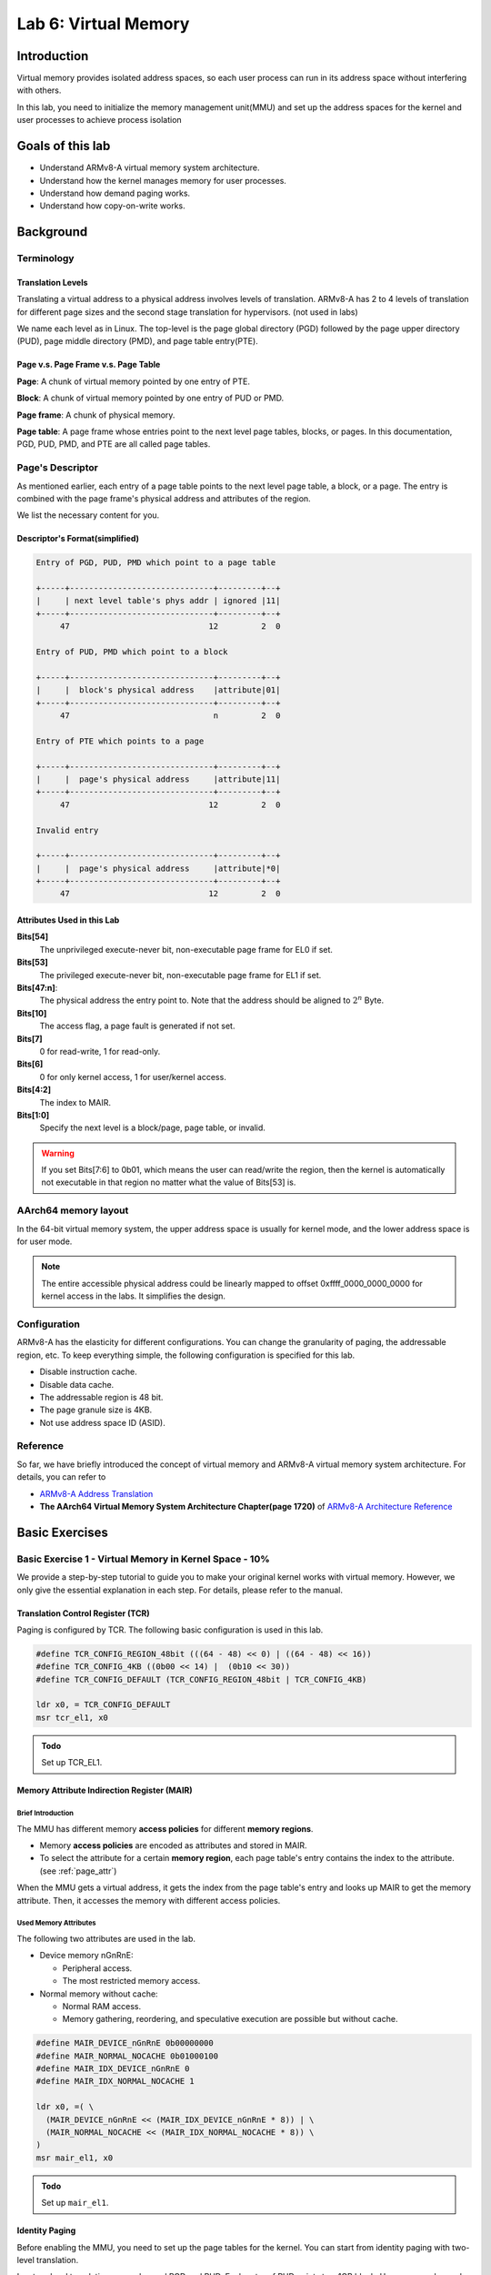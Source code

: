 =====================
Lab 6: Virtual Memory
=====================

############
Introduction
############

Virtual memory provides isolated address spaces, 
so each user process can run in its address space without interfering with others.

In this lab, you need to initialize the memory management unit(MMU) and 
set up the address spaces for the kernel and user processes to achieve process isolation

#################
Goals of this lab
#################

* Understand ARMv8-A virtual memory system architecture.
* Understand how the kernel manages memory for user processes.
* Understand how demand paging works.
* Understand how copy-on-write works.

##########
Background
##########

Terminology
===========

Translation Levels
-------------------

Translating a virtual address to a physical address involves levels of translation.
ARMv8-A has 2 to 4 levels of translation for different page sizes and the second stage translation for hypervisors. (not used in labs)

We name each level as in Linux.
The top-level is the page global directory (PGD) followed by the page upper directory (PUD), page middle directory (PMD), and page table entry(PTE).

Page v.s. Page Frame v.s. Page Table
------------------------------------

**Page**: A chunk of virtual memory pointed by one entry of PTE.

**Block**: A chunk of virtual memory pointed by one entry of PUD or PMD.

**Page frame**: A chunk of physical memory.

**Page table**: A page frame whose entries point to the next level page tables, blocks, or pages.
In this documentation, PGD, PUD, PMD, and PTE are all called page tables.

Page's Descriptor
=================

As mentioned earlier, each entry of a page table points to the next level page table, a block, or a page.
The entry is combined with the page frame's physical address and attributes of the region.

We list the necessary content for you.

Descriptor's Format(simplified)
-------------------------------

.. code:: none

  Entry of PGD, PUD, PMD which point to a page table

  +-----+------------------------------+---------+--+
  |     | next level table's phys addr | ignored |11|
  +-----+------------------------------+---------+--+
       47                             12         2  0

  Entry of PUD, PMD which point to a block

  +-----+------------------------------+---------+--+
  |     |  block's physical address    |attribute|01|
  +-----+------------------------------+---------+--+
       47                              n         2  0

  Entry of PTE which points to a page

  +-----+------------------------------+---------+--+
  |     |  page's physical address     |attribute|11|
  +-----+------------------------------+---------+--+
       47                             12         2  0

  Invalid entry

  +-----+------------------------------+---------+--+
  |     |  page's physical address     |attribute|*0|
  +-----+------------------------------+---------+--+
       47                             12         2  0

.. _page_attr:

Attributes Used in this Lab
---------------------------

**Bits[54]**
  The unprivileged execute-never bit, non-executable page frame for EL0 if set.

**Bits[53]**
  The privileged execute-never bit, non-executable page frame for EL1 if set.

**Bits[47:n]**:
  The physical address the entry point to.
  Note that the address should be aligned to :math:`2^n` Byte.

**Bits[10]**
  The access flag, a page fault is generated if not set.

**Bits[7]**
  0 for read-write, 1 for read-only.
  
**Bits[6]**
  0 for only kernel access, 1 for user/kernel access.

**Bits[4:2]**
  The index to MAIR.

**Bits[1:0]**
  Specify the next level is a block/page, page table, or invalid. 

.. warning::
  If you set Bits[7:6] to 0b01, which means the user can read/write the region,
  then the kernel is automatically not executable in that region no matter what the value of Bits[53] is.

AArch64 memory layout
=====================

In the 64-bit virtual memory system, the upper address space is usually for kernel mode, and the lower address space is for user mode.


.. image:: images/mem_layout.png

.. note::
  The entire accessible physical address could be linearly mapped to offset 0xffff_0000_0000_0000 for kernel access in the labs.
  It simplifies the design.

Configuration
=============

ARMv8-A has the elasticity for different configurations.
You can change the granularity of paging, the addressable region, etc.
To keep everything simple, the following configuration is specified for this lab.

* Disable instruction cache.
* Disable data cache.
* The addressable region is 48 bit.
* The page granule size is 4KB.
* Not use address space ID (ASID).

.. image:: images/lab6_48bit.jpg

Reference
=========

So far, we have briefly introduced the concept of virtual memory and ARMv8-A virtual memory system architecture.
For details, you can refer to 

* `ARMv8-A Address Translation <https://developer.arm.com/documentation/100940/0101>`_
* **The AArch64 Virtual Memory System Architecture Chapter(page 1720)** of `ARMv8-A Architecture Reference <https://developer.arm.com/documentation/ddi0487/aa/?lang=en>`_

###############
Basic Exercises
###############

Basic Exercise 1 - Virtual Memory in Kernel Space - 10%
=======================================================

We provide a step-by-step tutorial to guide you to make your original kernel works with virtual memory.
However, we only give the essential explanation in each step.
For details, please refer to the manual.

Translation Control Register (TCR)
----------------------------------

Paging is configured by TCR.
The following basic configuration is used in this lab.

.. code:: c
 
  #define TCR_CONFIG_REGION_48bit (((64 - 48) << 0) | ((64 - 48) << 16))
  #define TCR_CONFIG_4KB ((0b00 << 14) |  (0b10 << 30))
  #define TCR_CONFIG_DEFAULT (TCR_CONFIG_REGION_48bit | TCR_CONFIG_4KB)

  ldr x0, = TCR_CONFIG_DEFAULT
  msr tcr_el1, x0

.. admonition:: Todo

  Set up TCR_EL1.

Memory Attribute Indirection Register (MAIR)
--------------------------------------------

Brief Introduction
^^^^^^^^^^^^^^^^^^

The MMU has different memory **access policies** for different **memory regions**.

* Memory **access policies** are encoded as attributes and stored in MAIR.

* To select the attribute for a certain **memory region**, each page table's entry contains the index to the attribute. (see :ref:`page_attr`)

When the MMU gets a virtual address, it gets the index from the page table's entry and looks up MAIR to get the memory attribute.
Then, it accesses the memory with different access policies.

Used Memory Attributes
^^^^^^^^^^^^^^^^^^^^^^

The following two attributes are used in the lab.

* Device memory nGnRnE:
  
  * Peripheral access.

  * The most restricted memory access.


* Normal memory without cache:

  * Normal RAM access.

  * Memory gathering, reordering, and speculative execution are possible but without cache.

.. code:: c
 
  #define MAIR_DEVICE_nGnRnE 0b00000000
  #define MAIR_NORMAL_NOCACHE 0b01000100
  #define MAIR_IDX_DEVICE_nGnRnE 0
  #define MAIR_IDX_NORMAL_NOCACHE 1

  ldr x0, =( \
    (MAIR_DEVICE_nGnRnE << (MAIR_IDX_DEVICE_nGnRnE * 8)) | \
    (MAIR_NORMAL_NOCACHE << (MAIR_IDX_NORMAL_NOCACHE * 8)) \
  )
  msr mair_el1, x0

.. admonition:: Todo

  Set up ``mair_el1``.


Identity Paging
---------------

Before enabling the MMU, you need to set up the page tables for the kernel.
You can start from identity paging with two-level translation.

In a two-level translation, you only need PGD and PUD.
Each entry of PUD points to a 1GB block. 
Hence, you only need

* The first entry of PGD which points to PUD 

* The first two entries of PUD.

  * The first one maps 0x00000000 - 0x3fffffff (RAM and GPU peripherals) 

  * The second one maps 0x40000000 - 0x7fffffff(ARM local peripherals).

**setup**

* 2 page frames for PGD and PUD.

* PUD's entries are blocks.

* Map all memory as Device nGnRnE.

.. code:: c

  #define PD_TABLE 0b11
  #define PD_BLOCK 0b01
  #define PD_ACCESS (1 << 10)
  #define BOOT_PGD_ATTR PD_TABLE
  #define BOOT_PUD_ATTR (PD_ACCESS | (MAIR_IDX_DEVICE_nGnRnE << 2) | PD_BLOCK)

  mov x0, 0 // PGD's page frame at 0x0 
  mov x1, 0x1000 // PUD's page frame at 0x1000

  ldr x2, = BOOT_PGD_ATTR 
  orr x2, x1, x2 // combine the physical address of next level page with attribute.
  str x2, [x0]

  ldr x2, = BOOT_PUD_ATTR
  mov x3, 0x00000000
  orr x3, x2, x3 
  str x3, [x1] // 1st 1GB mapped by the 1st entry of PUD
  mov x3, 0x40000000
  orr x3, x2, x3 
  str x3, [x1, 8] // 2nd 1GB mapped by the 2nd entry of PUD

  msr ttbr0_el1, x0 // load PGD to the bottom translation-based register.

  mrs x2, sctlr_el1
  orr x2 , x2, 1
  msr sctlr_el1, x2 // enable MMU, cache remains disabled

If you setup correctly, your kernel should work as before.

.. admonition:: Todo

  Set up identity paging.

Map the Kernel Space
--------------------

As mentioned earlier, the kernel space is the upper address space.
Now, you need to modify your linker script to make your kernel's symbols in the upper address space.

.. code:: none

  SECTIONS
  {
    . = 0xffff000000000000; // kernel space
    . += 0x80000; // kernel load address
    _kernel_start = . ;
    // ...
  }

After the kernel is re-built and loaded, load the identity paging's PGD to ``ttbr1_el1``.
Next, enable the MMU and use an indirect branch to the virtual address.
Then, the CPU is running your kernel in the upper address space.

.. code:: c

  // ...

  msr ttbr0_el1, x0
  msr ttbr1_el1, x0 // also load PGD to the upper translation based register.
  mrs x2, sctlr_el1
  orr x2 , x2, 1
  msr sctlr_el1, x2 

  ldr x2, = boot_rest // indirect branch to the virtual address
  br x2

  boot_rest:
  // ...

.. admonition:: Todo

  Modify the linker script, and map the kernel space.

.. note::
  If there is a hard-coded address(e.g. IO address) in your kernel, you should also set it to the upper address space.

Finer Granularity Paging
------------------------

The granularity of two-level translation is 1GB.
In the previous setting, all memory regions are mapped as device memory.

However, unaligned access to device memory causes alignment exceptions and the compiler sometimes generates unaligned access.
Hence, you should map most of the RAM as normal memory and MMIO region as device memory.

Then, you should use three-level translation(2MB) or four-level translation(4KB) for linear mapping.

.. admonition:: Todo

  Linear map kernel with finer granularity and map RAM as normal memory.

Basic Exercise 2 - Virtual Memory in User Space - 20%
=====================================================

PGD Allocation
--------------

To isolate user processes, you should create an address space for each of them.
Hence, the kernel should allocate one PGD for each process when it creates a process.

Map the User Space
------------------

Same as kernel space mapping, you need to iteratively fill in the entries of page tables from PGD -> PUD -> PMD -> PTE.

In this lab, we recommand you to use a iteration-based method to implement the page mapping function.
During this process, the next level page tables such as PUD, PMD, and PTE may not already present.
You should allocate one page frame to be used as the next level page table.
Then, fill the page frame's entries to map the virtual address.

Here is the brief example:

.. code-block:: c 

  pte *walk(pagetable pagetable, uint64_t va, int alloc) {
    for (int level = 3; level > 0; level--) {
      pte *pte = ...;
      if (*pte is a entry) {
        pagetable = *pte;
      } else {
        pagetable = alloc_page();
        memset(pagetable, 0, 0x1000);
        *pte = ...;
      }
    }
    return ...;
  }

.. admonition:: Todo

  Implement function like ``mappages(pagetable pagetable, uint64_t va, uint64_t size, uint64_t pa, ...)`` and use it to map user's code at 0x0 and stack regions at 0xffffffffb000 ~ 0xfffffffff000(4 pages).

.. note::

  You should use 4KB pages for user processes in this lab, so you need PGD, PUD, PMD, and PTE for four-layer translation.


Revisit Syscalls
^^^^^^^^^^^^^^^^

In lab 5, different user programs used different linker scripts to prevent address overlapping.
Also, the child process can't use the same user stack address as the parent.

With virtual memory, the same virtual address can be mapped to different physical addresses.
Therefore, you can revisit ``fork()``, ``exec()`` ans ``mbox_call`` with virtual memory to solve the problems mentioned above.

.. admonition:: Todo

  Revisit syscalls to map the same virtual address to different physical addresses for different processes.

Context Switch
--------------

To switch between different address spaces, 
you can set the translation based register(``ttbr0_el1``) with different PGDs.

In addition, you might need memory barriers to guarantee previous instructions are finished.
Also, a TLB invalidation is needed because the old values are staled.

.. code:: c
  
  ldr x0, = next_pgd
  dsb ish // ensure write has completed
  msr ttbr0_el1, x0 // switch translation based address.
  tlbi vmalle1is // invalidate all TLB entries
  dsb ish // ensure completion of TLB invalidatation
  isb // clear pipeline

.. admonition:: Todo

  Set ``ttbr0_el1`` to switch the address space in context switches.


Video Player - 25%
==================

In order to test the correctness of your previous implementation, we create a :download:`user program <vm.img>` that runs only if your kernel behaves as expected.

.. admonition:: Note

   The user program uses all syscalls in previous lab.

.. warning::

  Only if you can run our test program fluently will you receive all the points; otherwise, even though you implemented the system call correctly, you will receive no points in this section.

##################
Advanced Exercises
##################

Advanced Exercise 1 - Mmap - 10%
================================

``mmap()`` is the system call to create memory regions for a user process.
Each region can be mapped to a file or anonymous page(the page frames not related to any file) with different protection.
Then, users can create heap and memory-mapped files using the system call.

Besides, the kernel can also use it for implementing the program loader.
Memory regions such as .text and .data can be created by **memory-mapped files**.
Memory regions such as **.bss** and **user stack** can be created by **anonymous page mapping**.

.. admonition:: Note

   Because we don't have an ELF file for memory-mapped files, you only need to implement the anonymous page mapping in this Lab.

API Specification
-----------------

(void*) mmap(void* addr, size_t len, int prot, int flags, int fd, int file_offset)
  The kernel uses **addr** and **len** to create a new valid region for the current process.

  * If addr is NULL, the kernel decides the new region’s start address

  * If addr is not NULL

    * If the new region overlaps with existing regions, or addr is not page-aligned, the kernel takes addr as a hint and decides the new region’s start address.

    * Otherwise, the kernel uses addr as the new region’s start address.

  * The memory region created by mmap() should be page-aligned, if the len is not multiple of the page size, the kernel rounds it up.


  **prot** is the region's access protection

    * PROT_NONE : 0, not accessible

    * PROT_READ : 1, readable

    * PROT_WRITE : 2, writable

    * PROT_EXEC : 4, executable

  The following **flags** should be implemented

    * MAP_ANONYMOUS: New region is mapped to anonymous page. It's usually used for stack and heap.

    * MAP_POPULATE: After ``mmap()``, it directly does region_map. (You don't have to implement it if you implement demand paging)


Region Page Mapping
-------------------

If the user specifies MAP_POPULATE in the mmap() call. The kernel should create the page mapping for the newly created region.

* If the region is mapped to anonymous pages

    1. Allocate page frames.

    2. Map the region to page frames, and set the page attributes according to region’s protection policy.

.. admonition:: Todo

  Implement system call mmap, syscall number: 10.



Advanced Exercise 2 - Page Fault Handler & Demand Paging - 15%
==============================================================

The page frames are pre-allocated in the previous parts.
However, user program might allocate a huge space on heap or memory mapped files without using it.
The kerenl wastes the CPU time and the physical memory on this things.

In this part, your kernel should allocate page frames for user processes on demand.
The kernel only allocates the PGD for newly created process in the beggining.

When a page fault is generated,

* If the fault address is not part of any region in the process's address space,

  * A segmentation fault is generated, and the kernel terminates the process.

* If it's part of one region, 
  
  Follow region_map but only map **one page frame**. for the fault address.


.. admonition:: Note

  To justify the correctness, you should print the log of each fault; here's an brief example.

.. code-block:: c

  // For Translation fault
  printf("[Translation fault]: %x\n", addr);
  // For Segmentation fault
  printf("[Segmentation fault]: Kill Process\n");

.. admonition:: Todo

  Implement demand paging.

Advanced Exercise 3 - Copy on Write - 10%
=========================================

When a process call ``fork()`` to create a child process,
the kernel needs to copy all the page frames owned by the parent in the previous implementation.
Otherwise, a write by either child or parent might not be awared by the other one and induce error.

However, an ``exec()`` followed by a ``fork()`` call is quite common in UNIX programming.
The original mapping of child would be destoryed and you waste a lot of time on copying never used page frames.
Hence, a copy-on-write mechanism comes to help these odds.

The following statements is a possible copy-on-write implementation.

On Fork a New Process
---------------------

1. Child PTE map to the same page frames as parent.

2. Then mark PTE entries of **both child and parent** to be **read-only** even for original read-write pages.

When Either Children or Parent Write to that Page
-------------------------------------------------

A permission fault is generated because the PTE entry marks as read-only, then you should

Check the region's permission in the address space.

* If the corresponding region is **read-only**, then the **segmentation fault** is generated because the user trying to write a read-only region.

* If the corresponding region is **read-write**, then it's a **copy-on-write fault**.
    
  * The kernel should allocate a page frame, copy the data, and modify the table's entry to be correct permission.

.. note::

  ``fork()`` may be executed many times, so page frames may be shared by many children and one parent.
  Hence, you need a reference count for each page frame.
  And you should not reclaim the page frame if there is still someone referring to it.

.. warning::

   Remember to remap the chlid process' mailbox memory in fork(); our user program should still work under the copy-on-write policy.

.. admonition:: Todo

  Implement copy-on-write.
